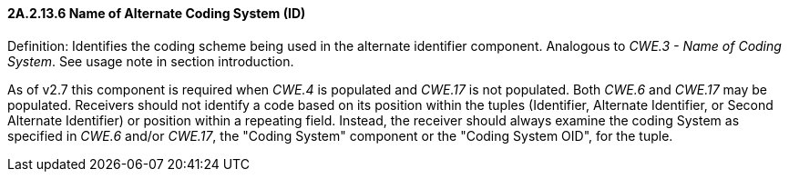 ==== 2A.2.13.6 Name of Alternate Coding System (ID)

Definition: Identifies the coding scheme being used in the alternate identifier component. Analogous to _CWE.3 - Name of Coding System_. See usage note in section introduction.

As of v2.7 this component is required when _CWE.4_ is populated and _CWE.17_ is not populated. Both _CWE.6_ and _CWE.17_ may be populated. Receivers should not identify a code based on its position within the tuples (Identifier, Alternate Identifier, or Second Alternate Identifier) or position within a repeating field. Instead, the receiver should always examine the coding System as specified in _CWE.6_ and/or _CWE.17_, the "Coding System" component or the "Coding System OID", for the tuple.

